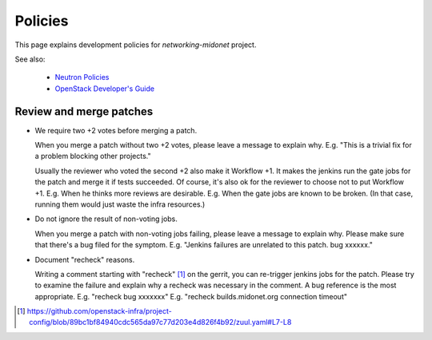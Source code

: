 Policies
========

This page explains development policies for `networking-midonet` project.

See also:

    - `Neutron Policies <https://docs.openstack.org/developer/neutron/policies/index.html>`_

    - `OpenStack Developer's Guide <https://docs.openstack.org/infra/manual/developers.html>`_


Review and merge patches
------------------------

- We require two +2 votes before merging a patch.

  When you merge a patch without two +2 votes, please leave a message
  to explain why.
  E.g. "This is a trivial fix for a problem blocking other projects."

  Usually the reviewer who voted the second +2 also make it Workflow +1.
  It makes the jenkins run the gate jobs for the patch and merge it
  if tests succeeded.  Of course, it's also ok for the reviewer to
  choose not to put Workflow +1.
  E.g. When he thinks more reviews are desirable.
  E.g. When the gate jobs are known to be broken. (In that case,
  running them would just waste the infra resources.)

- Do not ignore the result of non-voting jobs.

  When you merge a patch with non-voting jobs failing, please leave
  a message to explain why.  Please make sure that there's a bug filed
  for the symptom.
  E.g. "Jenkins failures are unrelated to this patch.  bug xxxxxx."

- Document "recheck" reasons.

  Writing a comment starting with "recheck" [#recheck_trigger]_
  on the gerrit, you can re-trigger jenkins jobs for the patch.
  Please try to examine the failure and explain why a recheck
  was necessary in the comment.  A bug reference is the most appropriate.
  E.g. "recheck bug xxxxxxx"
  E.g. "recheck builds.midonet.org connection timeout"

.. [#recheck_trigger] https://github.com/openstack-infra/project-config/blob/89bc1bf84940cdc565da97c77d203e4d826f4b92/zuul.yaml#L7-L8
